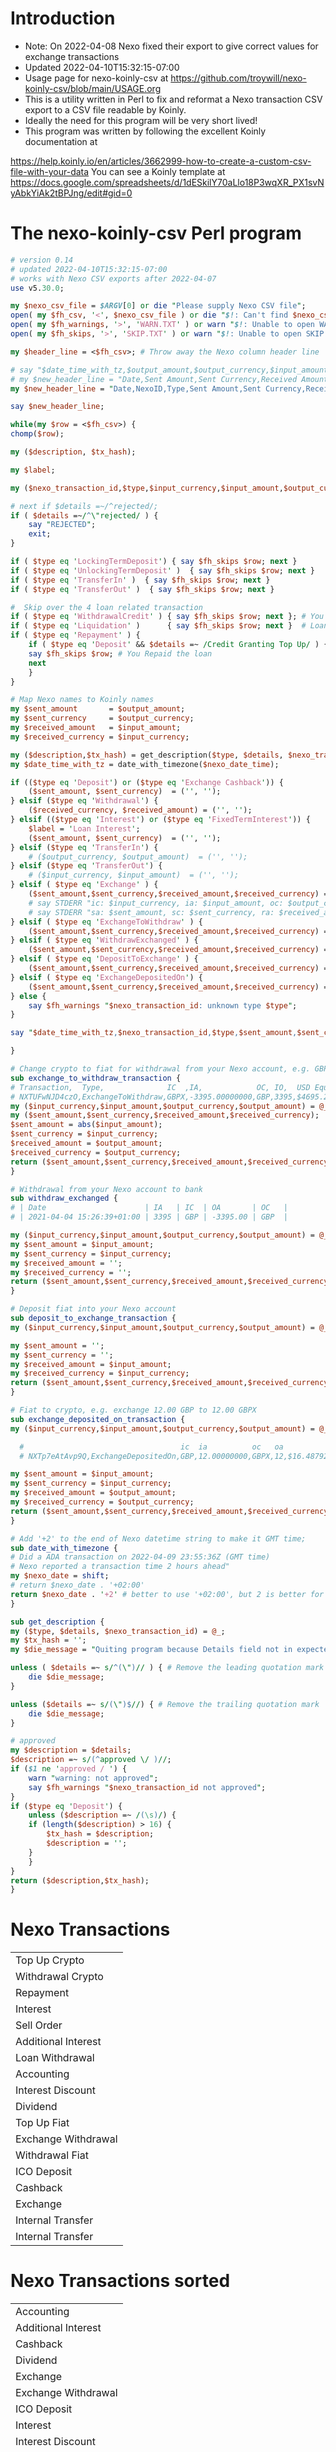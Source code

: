 * Introduction
  + Note: On 2022-04-08 Nexo fixed their export to give correct values for exchange transactions
  + Updated 2022-04-10T15:32:15-07:00
  + Usage page for nexo-koinly-csv at https://github.com/troywill/nexo-koinly-csv/blob/main/USAGE.org
  + This is a utility written in Perl to fix and reformat a Nexo transaction CSV export to a CSV file readable by Koinly.
  + Ideally the need for this program will be very short lived!
  + This program was written by following the excellent Koinly documentation at
  https://help.koinly.io/en/articles/3662999-how-to-create-a-custom-csv-file-with-your-data
  You can see a Koinly template at https://docs.google.com/spreadsheets/d/1dESkilY70aLlo18P3wqXR_PX1svNyAbkYiAk2tBPJng/edit#gid=0

* The nexo-koinly-csv Perl program
  #+begin_src perl :tangle nexo-koinly-csv :shebang #!/usr/bin/env perl
    # version 0.14
    # updated 2022-04-10T15:32:15-07:00
    # works with Nexo CSV exports after 2022-04-07
    use v5.30.0;

    my $nexo_csv_file = $ARGV[0] or die "Please supply Nexo CSV file";
    open( my $fh_csv, '<', $nexo_csv_file ) or die "$!: Can't find $nexo_csv_file";
    open( my $fh_warnings, '>', 'WARN.TXT' ) or warn "$!: Unable to open WARN.TXT file";
    open( my $fh_skips, '>', 'SKIP.TXT' ) or warn "$!: Unable to open SKIP.TXT file";

    my $header_line = <$fh_csv>; # Throw away the Nexo column header line

    # say "$date_time_with_tz,$output_amount,$output_currency,$input_amount,$input_currency,$label,$description,$TxHash"; # <= These columns recognized by Koinly
    # my $new_header_line = "Date,Sent Amount,Sent Currency,Received Amount,Received Currency,Label,TxHash,Description,NexoID,Type"; # BEFORE 2022-04-05T21:36:22-07:00
    my $new_header_line = "Date,NexoID,Type,Sent Amount,Sent Currency,Received Amount,Received Currency,Label,Description,TxHash"; # AFTER 2022-04-05T21:36:22-07:00

    say $new_header_line;

    while(my $row = <$fh_csv>) {
	chomp($row);

	my ($description, $tx_hash);

	my $label;

	my ($nexo_transaction_id,$type,$input_currency,$input_amount,$output_currency,$output_amount,$usd_equivalent,$details,$outstanding_loan,$nexo_date_time) = split /,/, $row;

	# next if $details =~/^rejected/;
	if ( $details =~/^\"rejected/ ) {
	    say "REJECTED";
	    exit;
	}	

	if ( $type eq 'LockingTermDeposit') { say $fh_skips $row; next }
	if ( $type eq 'UnlockingTermDeposit' )  { say $fh_skips $row; next }
	if ( $type eq 'TransferIn' )  { say $fh_skips $row; next }
	if ( $type eq 'TransferOut' )  { say $fh_skips $row; next }

	#  Skip over the 4 loan related transaction
	if ( $type eq 'WithdrawalCredit' ) { say $fh_skips $row; next }; # You get a loan 
	if ( $type eq 'Liquidation' )      { say $fh_skips $row; next }  # Loan has ended
	if ( $type eq 'Repayment' ) {        
	    if ( $type eq 'Deposit' && $details =~ /Credit Granting Top Up/ ) {
		say $fh_skips $row; # You Repaid the loan
		next
	    }
	}

	# Map Nexo names to Koinly names
	my $sent_amount       = $output_amount;
	my $sent_currency     = $output_currency;
	my $received_amount   = $input_amount;
	my $received_currency = $input_currency;

	my ($description,$tx_hash) = get_description($type, $details, $nexo_transaction_id);
	my $date_time_with_tz = date_with_timezone($nexo_date_time);

	if (($type eq 'Deposit') or	($type eq 'Exchange Cashback')) {
	    ($sent_amount, $sent_currency)  = ('', '');
	} elsif ($type eq 'Withdrawal') {
	    ($received_currency, $received_amount) = ('', '');
	} elsif (($type eq 'Interest') or ($type eq 'FixedTermInterest')) {
	    $label = 'Loan Interest';
	    ($sent_amount, $sent_currency)  = ('', '');
	} elsif ($type eq 'TransferIn') {
	    # ($output_currency, $output_amount)  = ('', '');
	} elsif ($type eq 'TransferOut') {
	    # ($input_currency, $input_amount)  = ('', '');
	} elsif ( $type eq 'Exchange' ) {
	    ($sent_amount,$sent_currency,$received_amount,$received_currency) = (abs($input_amount),$input_currency,$output_amount,$output_currency);
	    # say STDERR "ic: $input_currency, ia: $input_amount, oc: $output_currency, oa: $output_amount";
	    # say STDERR "sa: $sent_amount, sc: $sent_currency, ra: $received_amount, rc: $received_currency";
	} elsif ( $type eq 'ExchangeToWithdraw' ) {
	    ($sent_amount,$sent_currency,$received_amount,$received_currency) = exchange_to_withdraw_transaction ($input_currency,$input_amount,$output_currency,$output_amount);
	} elsif ( $type eq 'WithdrawExchanged' ) {
	    ($sent_amount,$sent_currency,$received_amount,$received_currency) = withdraw_exchanged ($input_currency,$input_amount,$output_currency,$output_amount);
	} elsif ( $type eq 'DepositToExchange' ) {
	    ($sent_amount,$sent_currency,$received_amount,$received_currency) = deposit_to_exchange_transaction ($input_currency,$input_amount,$output_currency,$output_amount);
	} elsif ( $type eq 'ExchangeDepositedOn') {
	    ($sent_amount,$sent_currency,$received_amount,$received_currency) = exchange_deposited_on_transaction ($input_currency,$input_amount,$output_currency,$output_amount);
	} else {
	    say $fh_warnings "$nexo_transaction_id: unknown type $type";
	}

	say "$date_time_with_tz,$nexo_transaction_id,$type,$sent_amount,$sent_currency,$received_amount,$received_currency,$label,$description,$tx_hash"; # AFTER 2022-04-05T21:36:22-07:00

    }

    # Change crypto to fiat for withdrawal from your Nexo account, e.g. GBPX -> GBP
    sub exchange_to_withdraw_transaction {
	# Transaction,  Type,              IC  ,IA,            OC, IO,  USD Equivalent,Details,Outstanding Loan,Date / Time
	# NXTUFwNJD4czO,ExchangeToWithdraw,GBPX,-3395.00000000,GBP,3395,$4695.285,approved / GBPX to GBP,$0.00,2021-04-04 15:26:39
	my ($input_currency,$input_amount,$output_currency,$output_amount) = @_;
	my ($sent_amount,$sent_currency,$received_amount,$received_currency);
	$sent_amount = abs($input_amount);
	$sent_currency = $input_currency;
	$received_amount = $output_amount;
	$received_currency = $output_currency;
	return ($sent_amount,$sent_currency,$received_amount,$received_currency);
    }

    # Withdrawal from your Nexo account to bank
    sub withdraw_exchanged {
	# | Date                      | IA   | IC  | OA       | OC   |
	# | 2021-04-04 15:26:39+01:00 | 3395 | GBP | -3395.00 | GBP  |

	my ($input_currency,$input_amount,$output_currency,$output_amount) = @_;
	my $sent_amount = $input_amount;
	my $sent_currency = $input_currency;
	my $received_amount = '';
	my $received_currency = '';
	return ($sent_amount,$sent_currency,$received_amount,$received_currency);
    }

    # Deposit fiat into your Nexo account
    sub deposit_to_exchange_transaction {
	my ($input_currency,$input_amount,$output_currency,$output_amount) = @_;

	my $sent_amount = '';
	my $sent_currency = '';
	my $received_amount = $input_amount;
	my $received_currency = $input_currency;
	return ($sent_amount,$sent_currency,$received_amount,$received_currency);
    }

    # Fiat to crypto, e.g. exchange 12.00 GBP to 12.00 GBPX
    sub exchange_deposited_on_transaction {
	my ($input_currency,$input_amount,$output_currency,$output_amount) = @_;

      #                                   ic  ia          oc   oa
      # NXTp7eAtAvp9Q,ExchangeDepositedOn,GBP,12.00000000,GBPX,12,$16.487928,approved / GBP to GBPX,$0.00,2021-04-12 18:01:34

	my $sent_amount = $input_amount;
	my $sent_currency = $input_currency;
	my $received_amount = $output_amount;
	my $received_currency = $output_currency;
	return ($sent_amount,$sent_currency,$received_amount,$received_currency);
    }

    # Add '+2' to the end of Nexo datetime string to make it GMT time;
    sub date_with_timezone {
	# Did a ADA transaction on 2022-04-09 23:55:36Z (GMT time)
	# Nexo reported a transaction time 2 hours ahead"
	my $nexo_date = shift;
	# return $nexo_date . '+02:00'
	return $nexo_date . '+2' # better to use '+02:00', but 2 is better for hand editing and Koinly will properly use it.
    }

    sub get_description {
	my ($type, $details, $nexo_transaction_id) = @_;
	my $tx_hash = '';
	my $die_message = "Quiting program because Details field not in expected format with leading and trailing quotation marks";

	unless ( $details =~ s/^(\")// ) { # Remove the leading quotation mark
	    die $die_message;
	}

	unless ($details =~ s/(\")$//) { # Remove the trailing quotation mark
	    die $die_message;
	}

	# approved
	my $description = $details;
	$description =~ s/(^approved \/ )//;
	if ($1 ne 'approved / ') {
	    warn "warning: not approved";
	    say $fh_warnings "$nexo_transaction_id not approved";
	}
	if ($type eq 'Deposit') {
	    unless ($description =~ /(\s)/) {
		if (length($description) > 16) {
		    $tx_hash = $description;
		    $description = '';
		}
	    }
	}
	return ($description,$tx_hash);
    }
  #+end_src

* Nexo Transactions
  | Top Up Crypto       |
  | Withdrawal Crypto   |
  | Repayment           |
  | Interest            |
  | Sell Order          |
  | Additional Interest |
  | Loan Withdrawal     |
  | Accounting          |
  | Interest Discount   |
  | Dividend            |
  | Top Up Fiat         |
  | Exchange Withdrawal |
  | Withdrawal Fiat     |
  | ICO Deposit         |
  | Cashback            |
  | Exchange            |
  | Internal Transfer   |
  | Internal Transfer   |
* Nexo Transactions sorted
  | Accounting          |
  | Additional Interest |
  | Cashback            |
  | Dividend            |
  | Exchange            |
  | Exchange Withdrawal |
  | ICO Deposit         |
  | Interest            |
  | Interest Discount   |
  | Internal Transfer   |
  | Internal Transfer   |
  | Loan Withdrawal     |
  | Repayment           |
  | Sell Order          |
  | Top Up Crypto       |
  | Top Up Fiat         |
  | Withdrawal Crypto   |
  | Withdrawal Fiat     |

